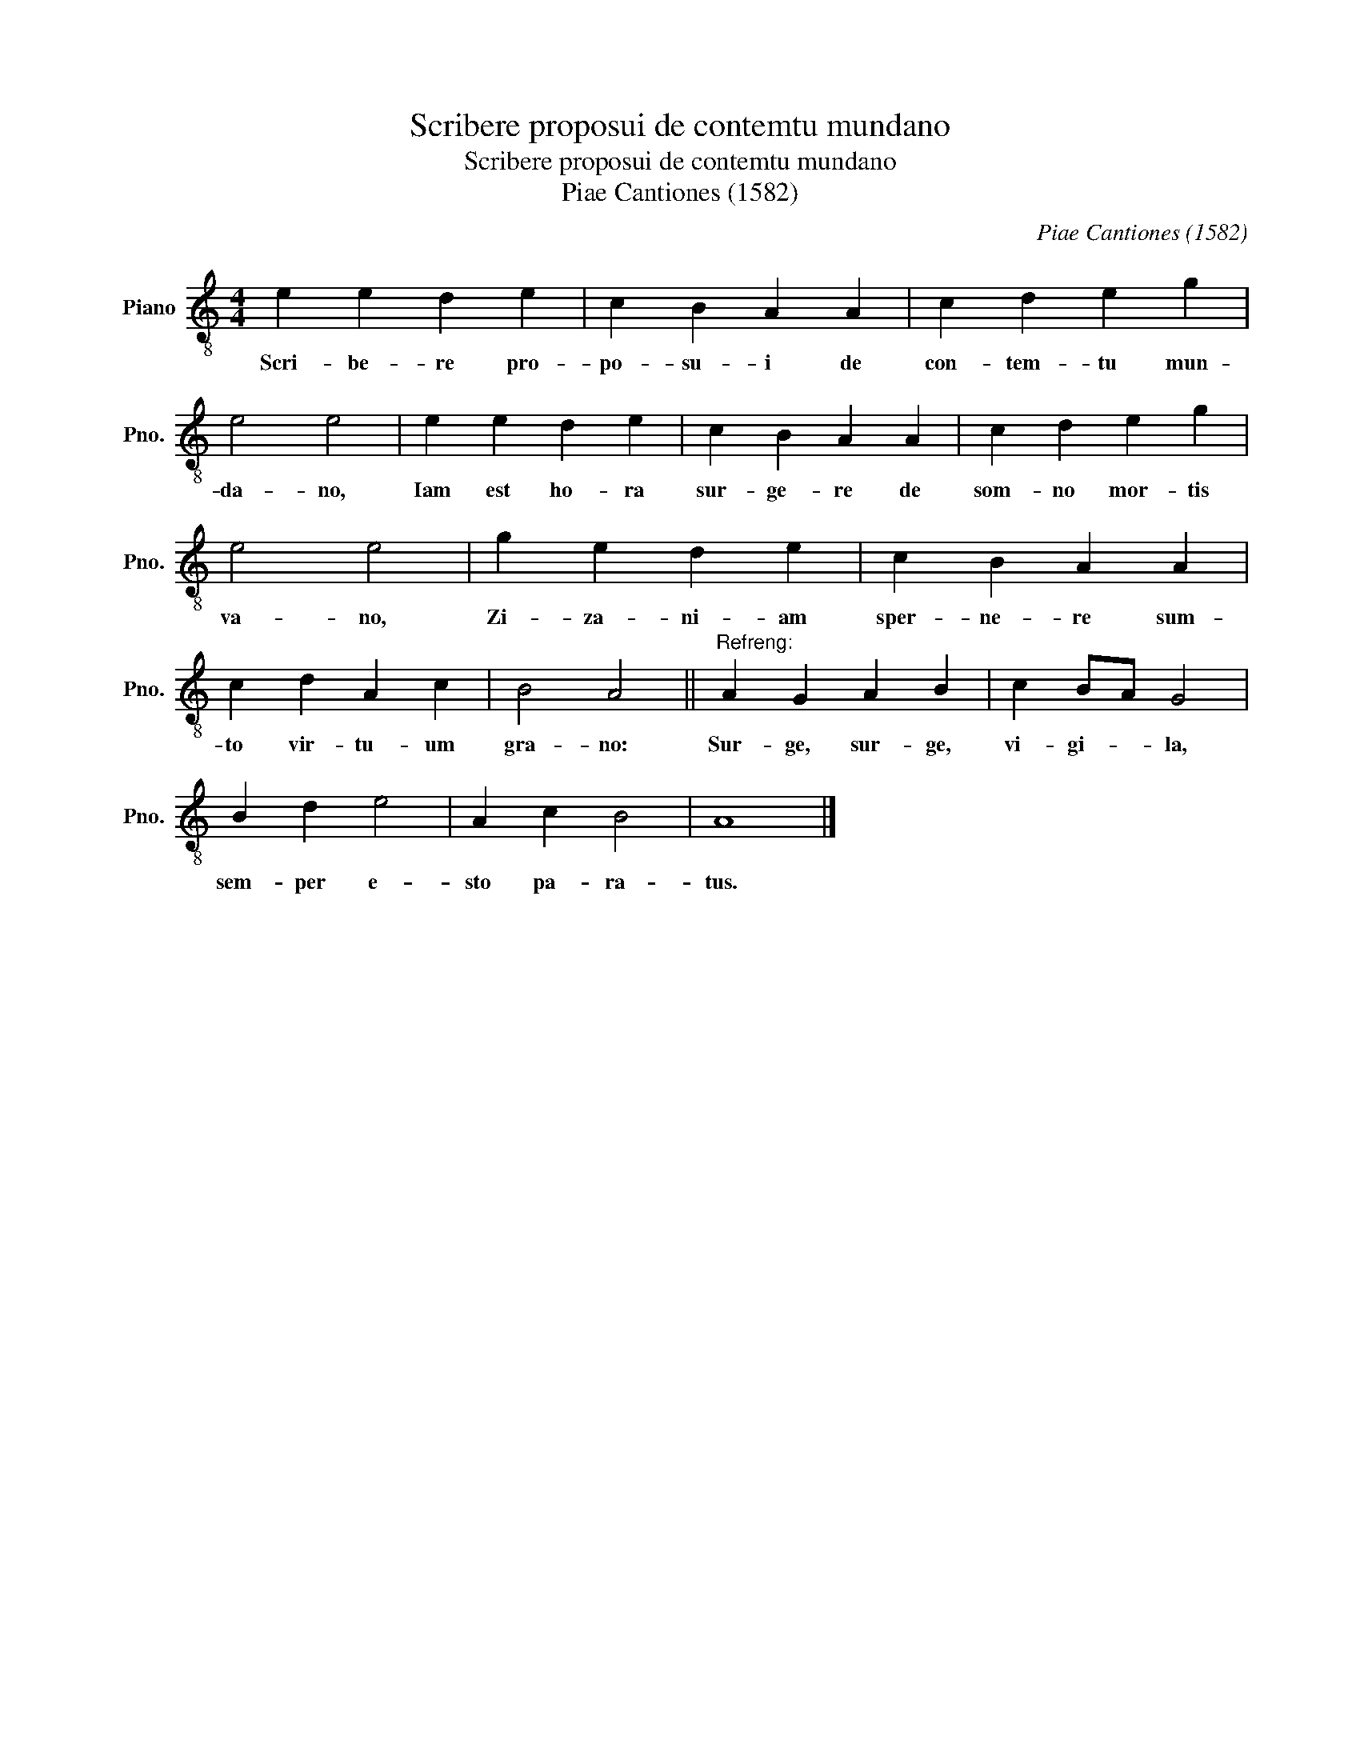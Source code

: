 X:1
T:Scribere proposui de contemtu mundano
T:Scribere proposui de contemtu mundano
T:Piae Cantiones (1582)
C:Piae Cantiones (1582)
L:1/8
M:4/4
K:C
V:1 treble-8 nm="Piano" snm="Pno."
V:1
 e2 e2 d2 e2 | c2 B2 A2 A2 | c2 d2 e2 g2 | e4 e4 | e2 e2 d2 e2 | c2 B2 A2 A2 | c2 d2 e2 g2 | %7
w: Scri- be- re pro-|po- su- i de|con- tem- tu mun-|da- no,|Iam est ho- ra|sur- ge- re de|som- no mor- tis|
 e4 e4 | g2 e2 d2 e2 | c2 B2 A2 A2 | c2 d2 A2 c2 | B4 A4 ||"^Refreng:" A2 G2 A2 B2 | c2 BA G4 | %14
w: va- no,|Zi- za- ni- am|sper- ne- re sum-|to vir- tu- um|gra- no:|Sur- ge, sur- ge,|vi- gi- * la,|
 B2 d2 e4 | A2 c2 B4 | A8 |] %17
w: sem- per e-|sto pa- ra-|tus.|

